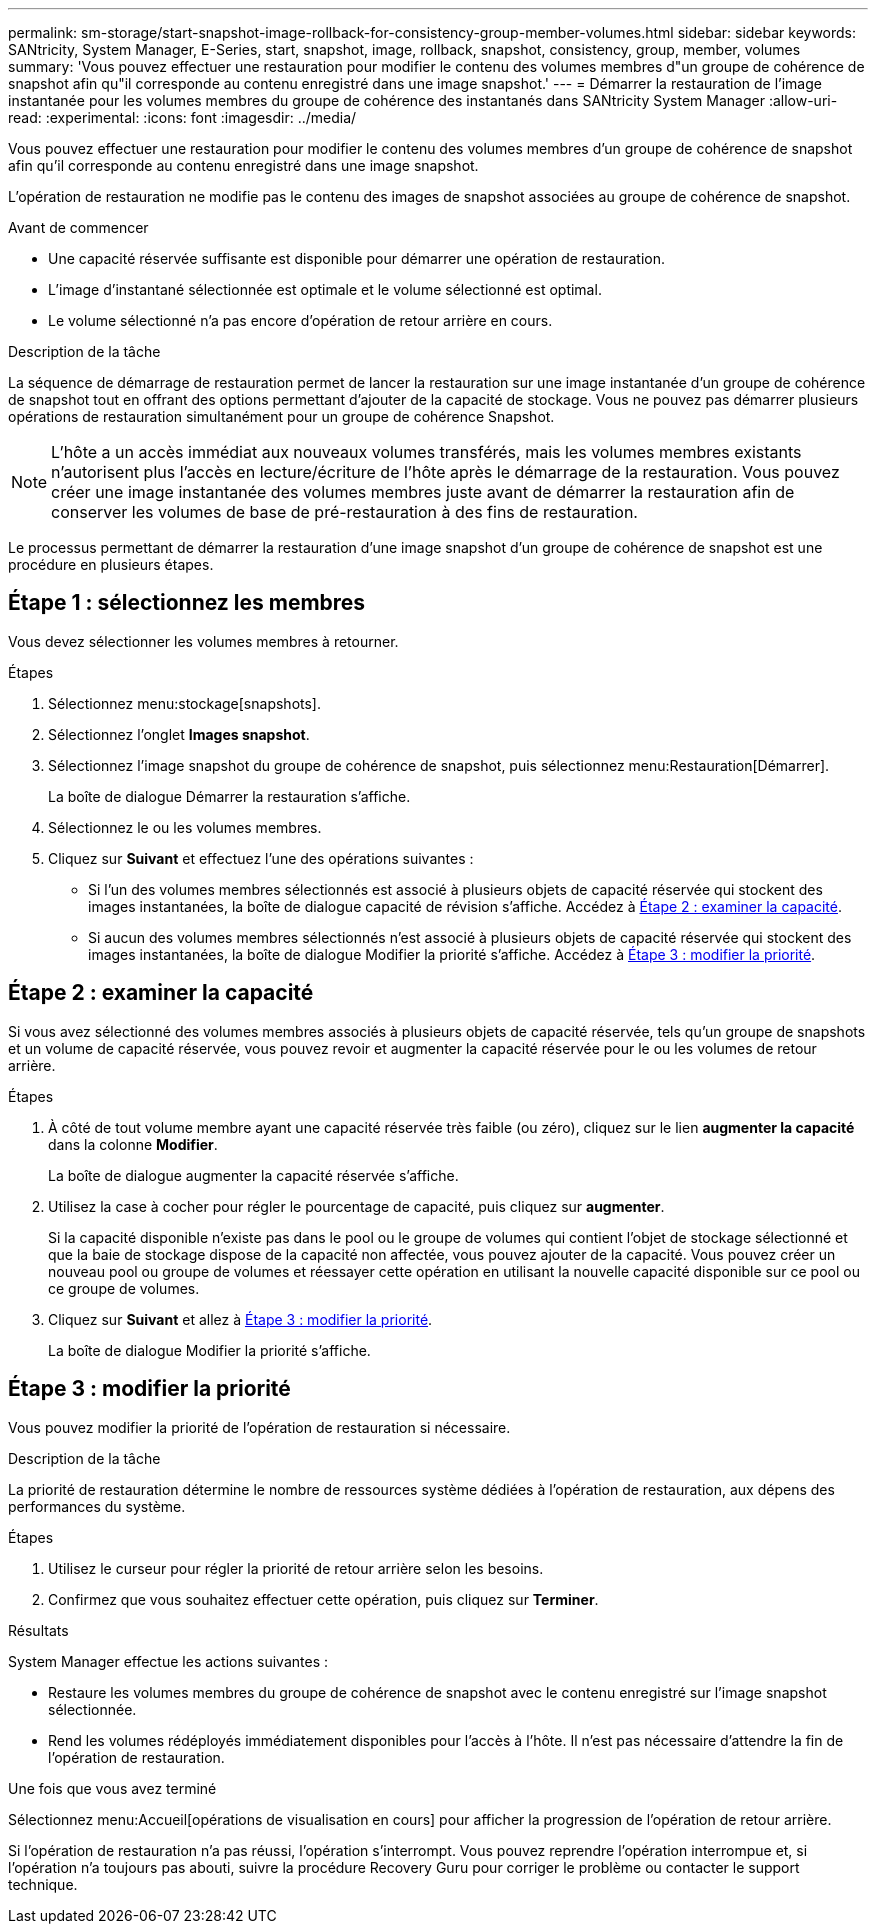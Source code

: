 ---
permalink: sm-storage/start-snapshot-image-rollback-for-consistency-group-member-volumes.html 
sidebar: sidebar 
keywords: SANtricity, System Manager, E-Series, start, snapshot, image, rollback, snapshot, consistency, group, member, volumes 
summary: 'Vous pouvez effectuer une restauration pour modifier le contenu des volumes membres d"un groupe de cohérence de snapshot afin qu"il corresponde au contenu enregistré dans une image snapshot.' 
---
= Démarrer la restauration de l'image instantanée pour les volumes membres du groupe de cohérence des instantanés dans SANtricity System Manager
:allow-uri-read: 
:experimental: 
:icons: font
:imagesdir: ../media/


[role="lead"]
Vous pouvez effectuer une restauration pour modifier le contenu des volumes membres d'un groupe de cohérence de snapshot afin qu'il corresponde au contenu enregistré dans une image snapshot.

L'opération de restauration ne modifie pas le contenu des images de snapshot associées au groupe de cohérence de snapshot.

.Avant de commencer
* Une capacité réservée suffisante est disponible pour démarrer une opération de restauration.
* L'image d'instantané sélectionnée est optimale et le volume sélectionné est optimal.
* Le volume sélectionné n'a pas encore d'opération de retour arrière en cours.


.Description de la tâche
La séquence de démarrage de restauration permet de lancer la restauration sur une image instantanée d'un groupe de cohérence de snapshot tout en offrant des options permettant d'ajouter de la capacité de stockage. Vous ne pouvez pas démarrer plusieurs opérations de restauration simultanément pour un groupe de cohérence Snapshot.

[NOTE]
====
L'hôte a un accès immédiat aux nouveaux volumes transférés, mais les volumes membres existants n'autorisent plus l'accès en lecture/écriture de l'hôte après le démarrage de la restauration. Vous pouvez créer une image instantanée des volumes membres juste avant de démarrer la restauration afin de conserver les volumes de base de pré-restauration à des fins de restauration.

====
Le processus permettant de démarrer la restauration d'une image snapshot d'un groupe de cohérence de snapshot est une procédure en plusieurs étapes.



== Étape 1 : sélectionnez les membres

Vous devez sélectionner les volumes membres à retourner.

.Étapes
. Sélectionnez menu:stockage[snapshots].
. Sélectionnez l'onglet *Images snapshot*.
. Sélectionnez l'image snapshot du groupe de cohérence de snapshot, puis sélectionnez menu:Restauration[Démarrer].
+
La boîte de dialogue Démarrer la restauration s'affiche.

. Sélectionnez le ou les volumes membres.
. Cliquez sur *Suivant* et effectuez l'une des opérations suivantes :
+
** Si l'un des volumes membres sélectionnés est associé à plusieurs objets de capacité réservée qui stockent des images instantanées, la boîte de dialogue capacité de révision s'affiche. Accédez à <<Étape 2 : examiner la capacité>>.
** Si aucun des volumes membres sélectionnés n'est associé à plusieurs objets de capacité réservée qui stockent des images instantanées, la boîte de dialogue Modifier la priorité s'affiche. Accédez à <<Étape 3 : modifier la priorité>>.






== Étape 2 : examiner la capacité

Si vous avez sélectionné des volumes membres associés à plusieurs objets de capacité réservée, tels qu'un groupe de snapshots et un volume de capacité réservée, vous pouvez revoir et augmenter la capacité réservée pour le ou les volumes de retour arrière.

.Étapes
. À côté de tout volume membre ayant une capacité réservée très faible (ou zéro), cliquez sur le lien *augmenter la capacité* dans la colonne *Modifier*.
+
La boîte de dialogue augmenter la capacité réservée s'affiche.

. Utilisez la case à cocher pour régler le pourcentage de capacité, puis cliquez sur *augmenter*.
+
Si la capacité disponible n'existe pas dans le pool ou le groupe de volumes qui contient l'objet de stockage sélectionné et que la baie de stockage dispose de la capacité non affectée, vous pouvez ajouter de la capacité. Vous pouvez créer un nouveau pool ou groupe de volumes et réessayer cette opération en utilisant la nouvelle capacité disponible sur ce pool ou ce groupe de volumes.

. Cliquez sur *Suivant* et allez à <<Étape 3 : modifier la priorité>>.
+
La boîte de dialogue Modifier la priorité s'affiche.





== Étape 3 : modifier la priorité

Vous pouvez modifier la priorité de l'opération de restauration si nécessaire.

.Description de la tâche
La priorité de restauration détermine le nombre de ressources système dédiées à l'opération de restauration, aux dépens des performances du système.

.Étapes
. Utilisez le curseur pour régler la priorité de retour arrière selon les besoins.
. Confirmez que vous souhaitez effectuer cette opération, puis cliquez sur *Terminer*.


.Résultats
System Manager effectue les actions suivantes :

* Restaure les volumes membres du groupe de cohérence de snapshot avec le contenu enregistré sur l'image snapshot sélectionnée.
* Rend les volumes rédéployés immédiatement disponibles pour l'accès à l'hôte. Il n'est pas nécessaire d'attendre la fin de l'opération de restauration.


.Une fois que vous avez terminé
Sélectionnez menu:Accueil[opérations de visualisation en cours] pour afficher la progression de l'opération de retour arrière.

Si l'opération de restauration n'a pas réussi, l'opération s'interrompt. Vous pouvez reprendre l'opération interrompue et, si l'opération n'a toujours pas abouti, suivre la procédure Recovery Guru pour corriger le problème ou contacter le support technique.

